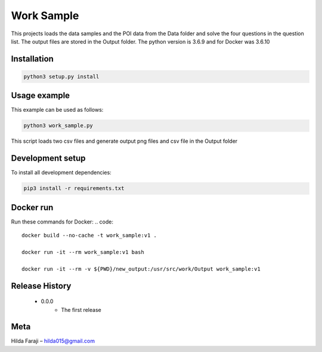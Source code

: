 ===========
Work Sample
===========

This projects loads the data samples and the POI data from the Data folder and solve the four questions in the question list. The output files are stored in the Output folder.
The python version is 3.6.9 and for Docker was 3.6.10

***************
Installation
***************
.. code:: python3

   python3 setup.py install

***************
Usage example
***************
This example can be used as follows:

.. code:: python3

   python3 work_sample.py

This script loads two csv files and generate output png files and csv file in the Output folder

*****************
Development setup
*****************
To install all development dependencies:

.. code:: python3

   pip3 install -r requirements.txt

*************
Docker run
*************
Run these commands for Docker:
.. code::

   docker build --no-cache -t work_sample:v1 .

   docker run -it --rm work_sample:v1 bash

   docker run -it --rm -v ${PWD}/new_output:/usr/src/work/Output work_sample:v1

*****************
Release History
*****************

    - 0.0.0
        - The first release

*****************
Meta
*****************
Hilda Faraji  – hilda015@gmail.com
